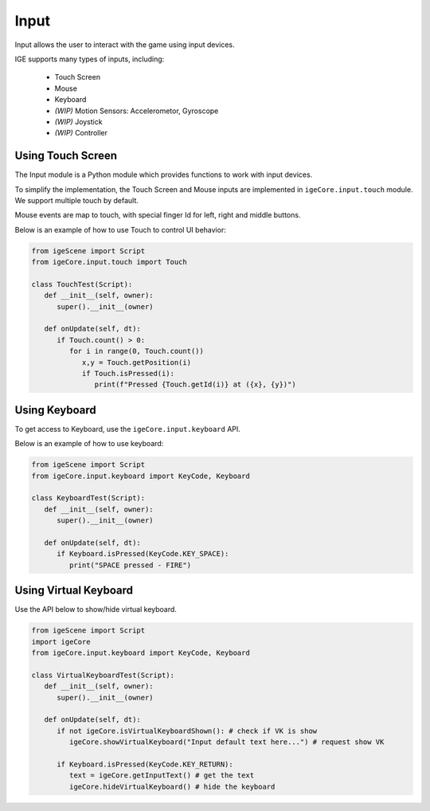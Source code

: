 Input
=====

Input allows the user to interact with the game using input devices.

IGE supports many types of inputs, including:

   * Touch Screen
   * Mouse
   * Keyboard
   * *(WIP)* Motion Sensors: Accelerometor, Gyroscope
   * *(WIP)* Joystick 
   * *(WIP)* Controller



Using Touch Screen
------------------

The Input module is a Python module which provides functions to work with input devices.

To simplify the implementation, the Touch Screen and Mouse inputs are implemented in ``igeCore.input.touch`` module. We support multiple touch by default.

Mouse events are map to touch, with special finger Id for left, right and middle buttons.

Below is an example of how to use Touch to control UI behavior:

.. code:: python

   from igeScene import Script
   from igeCore.input.touch import Touch

   class TouchTest(Script):
      def __init__(self, owner):
         super().__init__(owner)

      def onUpdate(self, dt):
         if Touch.count() > 0:
            for i in range(0, Touch.count())
               x,y = Touch.getPosition(i)
               if Touch.isPressed(i):
                  print(f"Pressed {Touch.getId(i)} at ({x}, {y})")

Using Keyboard
--------------

To get access to Keyboard, use the ``igeCore.input.keyboard`` API.

Below is an example of how to use keyboard:

.. code:: python

   from igeScene import Script
   from igeCore.input.keyboard import KeyCode, Keyboard

   class KeyboardTest(Script):
      def __init__(self, owner):
         super().__init__(owner)

      def onUpdate(self, dt):
         if Keyboard.isPressed(KeyCode.KEY_SPACE):
            print("SPACE pressed - FIRE")

Using Virtual Keyboard
----------------------

Use the API below to show/hide virtual keyboard.

.. code:: python

   from igeScene import Script
   import igeCore
   from igeCore.input.keyboard import KeyCode, Keyboard

   class VirtualKeyboardTest(Script):
      def __init__(self, owner):
         super().__init__(owner)

      def onUpdate(self, dt):
         if not igeCore.isVirtualKeyboardShown(): # check if VK is show
            igeCore.showVirtualKeyboard("Input default text here...") # request show VK

         if Keyboard.isPressed(KeyCode.KEY_RETURN):
            text = igeCore.getInputText() # get the text
            igeCore.hideVirtualKeyboard() # hide the keyboard
